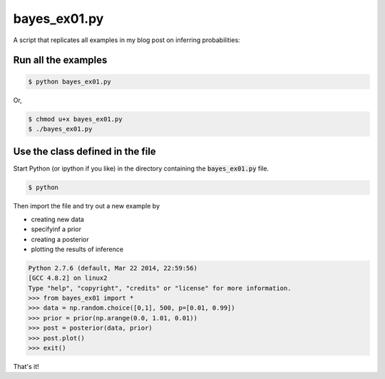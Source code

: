 bayes_ex01.py
=============

A script that replicates all examples in my blog post on inferring
probabilities:

Run all the examples
--------------------

.. code:: bash

    $ python bayes_ex01.py

Or, 

.. code:: bash

    $ chmod u+x bayes_ex01.py
    $ ./bayes_ex01.py

Use the class defined in the file
---------------------------------

Start Python (or ipython if you like) in the directory containing the
:code:`bayes_ex01.py` file.

.. code:: bash

    $ python

Then import the file and try out a new example by

* creating new data
* specifyinf a prior
* creating a posterior
* plotting the results of inference

.. code:: python

    Python 2.7.6 (default, Mar 22 2014, 22:59:56) 
    [GCC 4.8.2] on linux2
    Type "help", "copyright", "credits" or "license" for more information.
    >>> from bayes_ex01 import *
    >>> data = np.random.choice([0,1], 500, p=[0.01, 0.99])
    >>> prior = prior(np.arange(0.0, 1.01, 0.01))
    >>> post = posterior(data, prior)
    >>> post.plot()
    >>> exit()

That's it!

